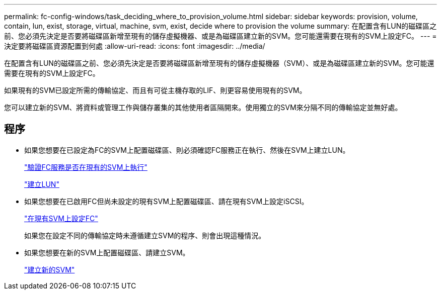 ---
permalink: fc-config-windows/task_deciding_where_to_provision_volume.html 
sidebar: sidebar 
keywords: provision, volume, contain, lun, exist, storage, virtual, machine, svm, exist, decide where to provision the volume 
summary: 在配置含有LUN的磁碟區之前、您必須先決定是否要將磁碟區新增至現有的儲存虛擬機器、或是為磁碟區建立新的SVM。您可能還需要在現有的SVM上設定FC。 
---
= 決定要將磁碟區資源配置到何處
:allow-uri-read: 
:icons: font
:imagesdir: ../media/


[role="lead"]
在配置含有LUN的磁碟區之前、您必須先決定是否要將磁碟區新增至現有的儲存虛擬機器（SVM）、或是為磁碟區建立新的SVM。您可能還需要在現有的SVM上設定FC。

如果現有的SVM已設定所需的傳輸協定、而且有可從主機存取的LIF、則更容易使用現有的SVM。

您可以建立新的SVM、將資料或管理工作與儲存叢集的其他使用者區隔開來。使用獨立的SVM來分隔不同的傳輸協定並無好處。



== 程序

* 如果您想要在已設定為FC的SVM上配置磁碟區、則必須確認FC服務正在執行、然後在SVM上建立LUN。
+
link:task_verifying_that_fc_service_is_running_on_existing_svm.html["驗證FC服務是否在現有的SVM上執行"]

+
link:task_creating_lun_its_containing_volume.html["建立LUN"]

* 如果您想要在已啟用FC但尚未設定的現有SVM上配置磁碟區、請在現有SVM上設定iSCSI。
+
link:task_configuring_iscsi_fc_creating_lun_on_existing_svm.html["在現有SVM上設定FC"]

+
如果您在設定不同的傳輸協定時未遵循建立SVM的程序、則會出現這種情況。

* 如果您想要在新的SVM上配置磁碟區、請建立SVM。
+
link:task_creating_svm.html["建立新的SVM"]


